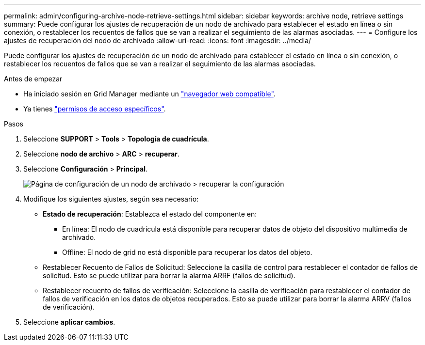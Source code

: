 ---
permalink: admin/configuring-archive-node-retrieve-settings.html 
sidebar: sidebar 
keywords: archive node, retrieve settings 
summary: Puede configurar los ajustes de recuperación de un nodo de archivado para establecer el estado en línea o sin conexión, o restablecer los recuentos de fallos que se van a realizar el seguimiento de las alarmas asociadas. 
---
= Configure los ajustes de recuperación del nodo de archivado
:allow-uri-read: 
:icons: font
:imagesdir: ../media/


[role="lead"]
Puede configurar los ajustes de recuperación de un nodo de archivado para establecer el estado en línea o sin conexión, o restablecer los recuentos de fallos que se van a realizar el seguimiento de las alarmas asociadas.

.Antes de empezar
* Ha iniciado sesión en Grid Manager mediante un link:../admin/web-browser-requirements.html["navegador web compatible"].
* Ya tienes link:admin-group-permissions.html["permisos de acceso específicos"].


.Pasos
. Seleccione *SUPPORT* > *Tools* > *Topología de cuadrícula*.
. Seleccione *nodo de archivo* > *ARC* > *recuperar*.
. Seleccione *Configuración* > *Principal*.
+
image::../media/archive_node_retreive.gif[Página de configuración de un nodo de archivado > recuperar la configuración]

. Modifique los siguientes ajustes, según sea necesario:
+
** *Estado de recuperación*: Establezca el estado del componente en:
+
*** En línea: El nodo de cuadrícula está disponible para recuperar datos de objeto del dispositivo multimedia de archivado.
*** Offline: El nodo de grid no está disponible para recuperar los datos del objeto.


** Restablecer Recuento de Fallos de Solicitud: Seleccione la casilla de control para restablecer el contador de fallos de solicitud. Esto se puede utilizar para borrar la alarma ARRF (fallos de solicitud).
** Restablecer recuento de fallos de verificación: Seleccione la casilla de verificación para restablecer el contador de fallos de verificación en los datos de objetos recuperados. Esto se puede utilizar para borrar la alarma ARRV (fallos de verificación).


. Seleccione *aplicar cambios*.

